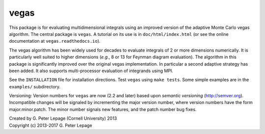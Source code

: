 vegas
-----

This package is for evaluating multidimensional integrals using
an improved version of the adaptive Monte Carlo vegas algorithm.
The central package is ``vegas``. A tutorial on its use
is in ``doc/html/index.html`` (or see the online documentation
at ``vegas.readthedocs.io``).

The vegas algorithm has been widely used for decades to evaluate
integrals of 2 or more dimensions numerically. It is particularly
well suited to higher dimensions (*e.g.*, 8 or 13 for Feynman diagram
evaluation). The algorithm in this package is significantly
improved over the original vegas implementation. In particular
a second adaptive strategy has been added. It also supports
multi-processor evaluation of integrands using MPI.

See the ``INSTALLATION`` file for installation directions.
Test ``vegas`` using ``make tests``. Some simple examples are
in the ``examples/`` subdirectory.

Versioning: Version numbers for ``vegas`` are now (2.2 and later) based upon
*semantic  versioning* (http://semver.org). Incompatible changes will be
signaled by incrementing the major version number, where version numbers have
the form major.minor.patch. The minor number signals new features, and the
patch number bug fixes.

| Created by G. Peter Lepage (Cornell University) 2013
| Copyright (c) 2013-2017 G. Peter Lepage
